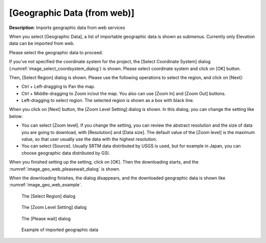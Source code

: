 .. _sec_file_import_geo_data_from_web:

[Geographic Data (from web)]
================================

**Description**: Imports geographic data from web services

When you select [Geographic Data], a list of importable geographic data
is shown as submenus. Currently only Elevation data can be imported from web.

Please select the geographic data to proceed.

If you've not specified the coordinate system for the project,
the [Select Coordinate System] dialog
(:numref:`image_select_coordsystem_dialog`) is shown. Please select coordinate
system and click on [OK] button.

Then, [Select Region] dialog is shown.
Please use the following operations to select the region, and click on [Next]:

* Ctrl + Left-dragging to Pan the map.
* Ctrl + Middle-dragging to Zoom in/out the map. You also can use
  [Zoom In] and [Zoom Out] buttons.
* Left-dragging to select region. The selected region is shown as a box with
  black line.

When you click on [Next] button, the [Zoom Level Setting] dialog is shown.
In this dialog, you can change the setting like below:

* You can select [Zoom level]. If you change the setting, you can review
  the abstract resolution and the size of data you are going to download,
  with [Resolution] and [Data size].
  The default value of the [Zoom level] is the maximum value, so that user
  usually use the data with the highest resolution.

* You can select [Source]. Usually SRTM data distributed by USGS is used,
  but for example in Japan, you can choose geographic data distributed by GSI.

When you finished setting up the setting, click on [OK]. Then the downloading
starts, and the :numref:`image_geo_web_pleasewait_dialog` is shown.

When the downloading finishes, the dialog disappears, and the downloaded
geographic data is shown like :numref:`image_geo_web_example`.

.. _image_geo_web_select_region_dialog:

.. figure:: images/geo_web_select_region_dialog.png

   The [Select Region] dialog

.. _image_geo_web_select_zoomlevel_dialog:

.. figure:: images/geo_web_select_zoomlevel_dialog.png

   The [Zoom Level Setting] dialog

.. _image_geo_web_pleasewait_dialog:

.. figure:: images/geo_web_pleasewait_dialog.png

   The [Please wait] dialog

.. _image_geo_web_example:

.. figure:: images/geo_web_example.png

   Example of imported geographic data

